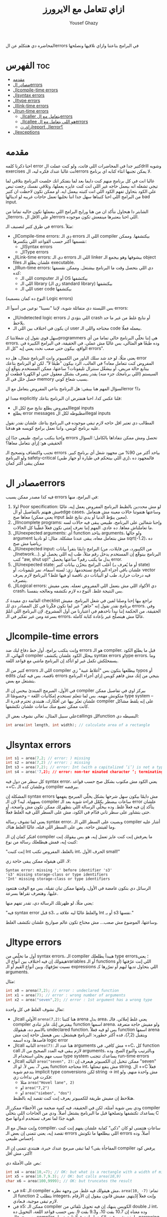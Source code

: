 #+TITLE: ازاي تتعامل مع الايرورز
#+AUTHOR: Yousef Ghazy
#+OPTIONS: toc:nil

المحاضره دي هتتكلم عن الerrors في البرامج بتاعتنا وازاي نلاقيها ونصلحها

* الفهرس :toc:
- [[#مقدمه][مقدمه]]
- [[#مصادر-الerrors][مصادر الerrors]]
- [[#الcompile-time-errors][الcompile-time errors]]
- [[#الsyntax-errors][الsyntax errors]]
- [[#الtype-errors][الtype errors]]
- [[#الlink-time-errors][الlink-time errors]]
- [[#الrun-time-errors][الrun-time errors]]
  - [[#الcaller-يتعامل-مع-الerrors][الcaller يتعامل مع الerrors]]
  - [[#الcallee-هو-اللي-يتعامل-مع-الerrors][الcallee هو اللي يتعامل مع الerrors]]
  - [[#ازاي-نreport-الerror][ازاي نreport الerror؟]]
- [[#الexceptions][الexceptions]]

* مقدمه
احنا ذكرنا كلمه error كتير جدا في المحاضرات اللي فاتت، ولو كنت عملت الdrill وشويه exercises انت غالبا عندك فكره ليه، الerrors لا يمكن تجنبها انثاء كتابه اي برنامج.

غالبا انت في كل برنامج منهم كنت دايما بعد لما بتفتكر انك خلصت البرنامج بتلاقي لما تيجي تشغله انه بيعمل حاجه غير اللي انت كنت عايزه يعملها، وتلاقي نفسك رجعت تبص علي الكود بتحاول تفهم الكود اللي انت كتبته بيعمل ايه. او ممكن تكون لاحظت ان كتير من البرامج اللي احنا كتبناها سهل جدا اننا نخليها تعمل حاجات غريبه لو ادينالها bad input.

الشابتر دا هنحاول نتأكد ان من هنا ورايح البرامج اللي بنعملها تكون خاليه تماما من الerrors، او علي الاقل الerrors اللي احنا بنعتبرها مينفعش تكون موجوده.

في طرق كتير لتصنيف الـ errors. مثلاً:
- الCompile-time errors: دي الـ errors اللي الـ compiler بيكتشفها. وممكن نقسمها أكتر حسب القواعد اللي بتكسرها:
  * الSyntax errors
  * الType errors
- الLink-time errors: دي الـ errors اللي الـ linker بيشوفها وهو بيجمع الـ object files علشان يطلع الـ executable.
- الRun-time errors: دي اللي بتحصل وقت ما البرنامج بيشتغل. وممكن نقسمها كده:
  * اللي الـ computer أو الـ OS بيكتشفها
  * اللي الـ library (زي الـ standard library) بيكتشفها
  * اللي الـ user code بيكتشفها
(النوع ده كمان بنسميه Logic errors)

بس الليستة دي متفائلة شوية، لإننا "نسينا" نوعين من أسوأ الـ errors:
- الUndetected logic errors اللي بتؤدي لـ crash أو نتايج غلط من غير ما حد يلاحظ.
- ان يكون في اختلاف بين اللي الـ user محتاجه واللي الـ code بيعمله فعلًا.


سهل قوي نقول إن شغلانتنا كـprogrammers هي إننا نخلّي البرنامج خالي تماما من أي errors. وده طبعًا هو المثالي، بس غالبًا مش عملي. في الحقيقة، في البرامج الكبيرة في الواقع، بيكون حتى صعب نحدد يعني إيه "كل الـ errors".

يعني مثلًا، لو حد شد سلك الباور من الكمبيوتر وانت البرنامج شغال، هل ده error المفروض كنت تتعامل معاه؟
في الغالب، الرد بيكون "طبعًا لأ".
لكن لو البرنامج بتاعك بيتابع حالة مريض، أو بيشغّل سنترال تليفونات؟
ساعتها، ممكن المستخدم يتوقّع إن السيستم (اللي برنامجك جزء منه) يقدر يتصرف بشكل معقول حتى لو الكهربا قطعت أو حصل خلل في الـ memory بسبب شعاع كوني.

السؤال المهم هنا بيبقى:
هل البرنامج بتاعي المفروض يتعامل مع الerror دا؟

معدا لو explicitly قلنا عكس كدا، احنا هنفترض ان البرنامج بتاعك:
- المفروض يطلع نتايج صح لكل الlegal inputs
- يطلع error messages مظبوطه لكل الillegal inputs


المطالب دي تعتبر اقل حاجه لازم تبقي موجوده في البرنامج بتاعك علشان نقدر نقول عليه برنامج كويس، واننا نعمل برامج كويسه هو هدفنا.

وإحنا بنكتب برامج، طبيعي جدًا إن errors تحصل ومش ممكن نتفاداها بالكامل؛ السؤال الحقيقي هو: إزاي نتعامل معاها؟

تجنب واكتشاف وتصحيح الـ errors بياخد أكتر من 90% من مجهود شغل أي برنامج كبير.
ولو البرنامج safety-critical (زي اللي بيتحكم في طيارة أو جهاز طبي)، فالمجهود ده ممكن يبقى أكتر كمان

* مصادر الerrors
فيه كذا مصدر ممكن يسبب errors في البرامج، منها:
1. اولا Poor specification: لو مش محددين بالظبط البرنامج المفروض يعمل إيه، غالبًا مش هنهتم بالتفاصيل أو الedge cases، وساعتها هتفوتنا حالات معينة مش هنتعامل معاها صح (يعني ممكن input معين يبوّظ الدنيا أو يدي نتايج غلط).
2. الIncomplete programs: وإحنا شغالين على البرنامج، طبيعي يبقى فيه حالات لسه ما تعاملناش معاها. ده عادي. المهم إننا نعرف إمتى نكون فعلاً غطّينا كل الحالات.
3. الUnexpected arguments: أي function بتاخد arguments، ولو جالها argument مش بنتعامل معاه، يبقى عندنا مشكلة. مثال: لو نادينا sqrt(-1.2)، ده رياضيا مش صح.
4. الUnexpected input: البرامج دايمًا بتقرأ بيانات (من الكيبورد، من فايلات، من الnetwork...). البرنامج بيتوقّع إن المستخدم يدخل رقم مثلاً، طب إيه اللي يحصل لو كتب "aw, shut up!" بدل ما يكتب رقم؟ ساعتها يحصل error.
5. الUnexpected state: أغلب البرامج بتخزّن بيانات كتير (أو ما يُعرف بـ state) علشان باقي أجزاء البرنامج تستخدمها. زي: لستة أسماء، نمر تليفونات، أو vector فيه درجات حرارة. طب لو البيانات دي ناقصة أو فيها غلط؟ البرنامج لازم يعرف يتصرف.
6. الLogical errors: دي الأكواد اللي مش بتعمل اللي المفروض تعمله. يعني مفيش crash، بس النتيجة غلط. النوع ده لازم نكتشفه ونعالجه بنفسنا.


القائمة دي مفيدة كـ checklist نراجع بيها إحنا وصلنا لفين في شغل البرنامج.
مفيش برنامج نقدر نقول إنه "جاهز" غير لما نكون فكّرنا في كل المصادر دي للـ errors.
وفي الحقيقة، من الحكمة إننا نبدأ ناخدهم في اعتبارنا من أول المشروع، لإن البرنامج اللي اتلمّ بسرعة ومن غير تفكير في الـ errors، غالبًا مش هيتصلّح غير بإعادة كتابة كاملة.


* الcompile-time errors
وإنت بتكتب برامج، أول خط دفاع ليك ضد errors هو الـ compiler. قبل ما يطلع الكود النهائي، الـ compiler بيحلل الكود علشان يكتشف syntax errors وtype errors. وما يسمحلكش تكمل غير لو اتأكد إن البرنامج ماشي مع قواعد اللغة.

كتير من الـ errors اللي الـ compiler بيطلعها بتكون بس "أغلاط غبية" زي typos أو edits ناقصة.
بس فيه كمان errors بتيجي من إنك مش فاهم كويس إزاي أجزاء البرنامج بتشتغل مع بعض.

في الأول، المبرمج المبتدئ بيحس إن الـ compiler بيركز اوي في تفاصيل ممكن متكونش مهمه.
بس لما تتعلم تستخدم إمكانيات اللغة – وخصوصًا الـ type system – علشان تعبّر بيها عن أفكارك، هتبتدي تحترم قدرة الـ compiler على إنه يلقط مشاكل كانت ممكن تضيع منك ساعات علشان تكتشفها.

علي سبيل المثال، تعالي نشوف بعض الcallings للfunction البسيطه دي:

#+begin_src C
int area(int length, int width); // calculate area of a rectangle
#+end_src

* الsyntax errors

#+begin_src C
int s1 = area(7,2; // error: ) missing
int s2 = area(7,2) // error: ; missing
Int s3 = area(7,2); // error: Int (with a capitalized ’i’) is not a type
int s4 = area('7,2); // error: non-ter minated character ’; terminating ’ is missing)
#+end_src

كل سطر من دول فيه syntax error، يعني الكود مش مكتوب بشكل صح حسب قواعد ++C، وعلشان كده الـ compiler بيرفضه.

المشكلة إن syntax errors مش دايمًا بيكون سهل شرحها بشكل يخلّي المبرمج يفهمها بسهولة.
ليه؟ لإن الـ compiler ساعات بيضطر يكمّل قراءة شوية بعد الـ error علشان يتأكد إن فيه فعلاً غلط.
وده بيخلّي الرسالة اللي بتظهرلك ممكن تكون مش واضحة، أو حتى بتشاور على سطر تاني قدّام في الكود، مش على السطر اللي فيه الغلط فعلًا.

يعني لما تشوف رسالة syntax error، وبصيت على السطر اللي الـ compiler أشار عليه وما لقيتش حاجة،
بص على السطر اللي قبله، غالبًا الغلط هناك.

افتكر كمان إن الـ compiler ما يعرفش إنت كنت عايز تعمل إيه، هو بس بيقولك إنت كتبت إيه، فمش هيطلعلك رسالة من نوع:

"إنت كتبت Int بالغلط، المفروض تكتب int، الحرف الأول small!"

لا، اللي هيقوله ممكن يبقى حاجة زي:

#+begin_src text
Syntax error: missing ';' before identifier 's3'
's3' missing storage-class or type identifiers
'Int' missing storage-class or type identifiers
#+end_src

الرسائل دي بتكون غامضة في الأول، ولغتها ممكن تبان تقيلة،
بس مع الوقت هتتعود عليها، وهتعرف تقراها بسرعة.

يعني مثلًا، لو ظهرتلك الرسالة دي، تقدر تفهم منها:

"فيه syntax error قبل s3، والغلط غالبًا ليه علاقة بـ Int أو بـ s3 نفسها."

وساعتها، الموضوع مش صعب... مش محتاج تكون عالم صواريخ علشان تكتشف الغلط.

* الtype errors
أول ما تخلّص من syntax errors، الـ compiler هيبدأ يطلعلك type errors؛ يعني هيقولك إن فيه اختلاف بين أنواع الvariables أو الـ functions اللي إنت عرّفتها (أو نسيت تعرّفها)، وبين أنواع القيم أو الـ expressions اللي بتحاول تديها ليهم أو تمرّرها كـ arguments.

مثال:

#+begin_src C
int x0 = arena(7,2); // error : undeclared function
int x1 = area(7); // error : wrong number of arguments
int x2 = area("seven",2); // error : 1st argument has a wrong type
#+end_src

تعال نشوف الغلط في كل واحدة:
- الcall الأولي ~arena(7,2)~:
  هنا كتبنا arena بدل area، يعني غلط إملائي. فالـ compiler بيفترض إنك عايز تنادي function اسمها arena.
  ولو مفيش حاجة متعرفة بالاسم ده، هيقولك undeclared function.
  بس لو فيه فعلاً function اسمها arena وبتقبل (7,2)، فده أكثر خطوره:
  البرنامج هيشتغل، بس هيعمل حاجة إنت مش قاصدها. وده اسمه logic error
- الcall التانيه ~area(7)~:
  هنا عدد الـ arguments مش كافي. في ++C، كل function call لازم يبقى فيه العدد الصحيح من الـ arguments، وبالترتيب والنوع الصح.
  وده سبب مهم يخلي استخدام الـ type system يساعدك تتجنب run-time errors
- الcall التالته ~area("seven", 2)~:
  ممكن تتخيل إن الكمبيوتر هيعرف إن "seven" يعني 7، بس لأ.
  لو الـ function محتاجة int، مش ينفع تبعتلها string.
  ال ++C فعلاً بتدعم شوية implicit type conversions لكن string → int مش واحدة منهم.
  ولو فكرت في نداءات زي:
  + مثلا ~area("Hovel lane", 2)~
  + او ~area("7,2")~
  + او ~area("sieben", "dos")~
  هتلاحظ إن مفيش طريقة للكمبيوتر يعرف إنت كنت تقصد إيه بالظبط.


ودي بس شوية أمثلة، لكن في الحقيقة، فيه كمية ضخمة من الأخطاء ممكن الـ compiler يساعدك تكتشفها وتصلحها قبل ما البرنامج يشتغل أصلاً.
ودي من الحاجات اللي بتخلّي C قوية جدًا لما تعرف تستخدم أدواتها صح.

وإنت شغال مع الـ compiler، ساعات هتتمنى لو كان "ذكي" كفاية علشان يفهم إنت كنت تقصد إيه،
يعني تتمنى إن بعض الـ errors اللي بيطلعها ما تكونش errors أصلاً.
وده إحساس طبيعي.

المفاجأة بقى؟ لما تبقى مبرمج عندك خبرة، هتبتدي تتمنى إن الـ compiler يرفض كود أكتر، مش أقل!

بص على الأمثلة دي:

#+begin_src C
int x4 = area(10,−7); // OK: but what is a rectangle with a width of minus 7?
int x5 = area(10.7,9.3); // OK: but calls area(10,9)
char x6 = area(100,9999); // OK: but truncates the result
#+end_src

- في x4:
  الـ compiler مش هيقولك فيه غلط. من وجهة نظره، ~area(10, -7)~ تمام:
  الـ function بتطلب 2 integers، وإنت فعلاً إدّيتهم.
  مفيش قانون بيقول إن الأرقام لازم تبقى موجبة، فـعادي.
- في x5:
  ممكن الـ compiler الكويس ينبهك إن فيه تحويل تلقائي من double لـ int، وده معناه إن 10.7 بقت 10، و9.3 بقت 9.
  بس حسب قواعد اللغة، التحويل ده مسموح، فالـ compiler ما يقدرش يرفض الكود.
  لو إنت فعلًا ناوي تعمل narrowing conversion، يفضل تكتبه صراحة وتعمل explicit converstion.
- في x6:
  الـ result من area(100,9999) ممكن تبقى كبيرة جدًا علشان تتخزن في variable من نوع char، فهيحصلها truncation، وبرضه compiler مش هيسألك.


ومع الوقت والخبرة، هتعرف إزاي تستفيد من قدرات الـ compiler في اكتشاف الأخطاء.

لكن خد بالك:
مجرد إن البرنامج "compiled بنجاح" مش معناه إنه شغال صح.
وحتى لو اشتغل، غالبًا هيطلع نتايج غلط لحد ما تكتشف الlogical errors اللي فيه.

وفيه أدوات تانية بتساعد إنها تكتشف حاجات ممكن تكون مش مخالفة لقوانين اللغة، بس إحنا كمبرمجين بنحب نعتبرها غلط.

وأغلب الأدوات دي بتبقى domain-specific، يعني مفيدة في أنواع معينة من البرامج.
من الأمثلة على كده أدوات بتنفّذ قواعد [C Core Guidelines]، ودي أدوات قوية بتساعدك تكتب كود أنضف وأأمن.

* الlink-time errors
أي برنامج بيتكوّن من كذا جزء متكامل، كل جزء منهم بيتعمله compile لوحده، وده اللي بنسميه translation unit أو module.

كل function في البرنامج لازم تكون:
- معمولها declaration بنفس الـ type (يعني نفس نوع القيمة اللي بترجعها ونفس أنواع الـ arguments) في كل مكان بتستخدم فيه.
- وكمان لازم يكون ليها تعريف (definition) واحد بس في البرنامج كله.

لو أي واحدة من القاعدتين دي اتكسرت، الـ linker هيطلع error.


#+begin_src C
int area(int length, int width); // declaration for a function that calculates the area of a rectangle
int main() {
    int x = area(2, 3);  // function call
}
#+end_src

الكود اللي فوق هيشتغل في الـ compiler عادي، بس وقت الـ linking هيطلع error بيقول إن مفيش تعريف للـ ~()area~.

عشان الكود يشتغل تمام، لازم يكون فيه تعريف حقيقي للـ ~()area~ ، بالشكل ده مثلًا:

#+begin_src C
int area(int length, int width); // function declaration

int area(int x, int y) { // function definition
    return x * y;
}

int main() {
    int x = area(2, 3);  // function call
}
#+end_src

خلي بالك: لازم يكون نفس الاسم ونفس الأنواع بالظبط.

ودي امثله علي بعض الdefinitions اللي مش هتنفع:

#+begin_src C
double area(double x, double y) { ... }    // wrong return type
int area(int x, int y, char unit) { ... }  // wrong number of arguments
#+end_src

ملاحظة مهمة:

لو كتبت اسم function غلط، غالبًا مش هتستنى لحد الـ linker يطلعلك الغلط. الـ compiler نفسه هيقولك إنك بتحاول تستدعي function مش متصرّح عنها، وده كويس لأنه بيخلّي الغلط يتكشف بدري وأسهل في التصليح.

نفس القواعد اللي فوق دي مش بس للـ functions، لكن كمان لأي حاجة تانية في البرنامج زي:
- المتغيرات (variables)
- الأنواع (types)

لازم يكون فيه تعريف واحد بس لكل اسم، لكن ممكن يكون فيه تصريحات كتير بشرط إنها كلها تكون متطابقة.

في المستقبل هنتكلم اكتر عن الdeclarations والdefinitions


* الrun-time errors
بمجرد ما تخلّص من أخطاء الـ compiler والـ linker، البرنامج هيبدأ يشتغل.
بس في العادة، اللي بيحصل بعدها واحد من حاجتين:
- يا إما البرنامج مبيطلعش أي output
- يا إما الـ output اللي بيطلع غلط

وده ممكن يحصل لأسباب كتير:

ممكن تكون فاهم منطق البرنامج غلط أو كتبت كود غير اللي كنت متخيله أو يمكن عملت غلطة بسيطة في شرط if مثلًا أو حاجة مشابهة

النوع ده من الأخطاء بنسميه logic error، وده بيكون من أصعب أنواع الأخطاء في الاكتشاف والإصلاح،
لأن في المرحلة دي، الكمبيوتر بيعمل بالظبط اللي إنت طلبته منه، المشكلة إن اللي إنت طلبته ماكانش هو اللي إنت كنت "تقصد" تعمله.

دلوقتي دورك كمبرمج إنك تفهم إيه اللي كتبته غلط، رغم إنك كنت فاكر إنك كتبته صح.
وساعات بتكتشف الأخطاء، بس مش دايمًا بتبقى عارف تتعامل معاها إزاي وقت التشغيل.

علي سبيل المثال:

#+begin_src C
int area(int length, int width) {
// calculate area of a rectangle
    return length∗width;
}
int framed_area(int x, int y) {
// calculate area within frame
    return area(x - 2,y - 2);
}
void test(int x, int y, int z) {
    int area1 = area(x,y);
    int area2 = framed_area(1,z);
    int area3 = framed_area(y,z);
    double ratio = static_cast<double>(area1)/area3; // convert to double to get floating-point division
    // ...
}

int main() {
    test(-1, 2, 3);
}
#+end_src

هنا احنا عملنا شويه functions بسيطه جدا، الأولي area بتحسن الarea بتاعه مستطيل معين بمعلوميه طوله وعرضه، التانيه بتحسب الarea بتاعه مستطيل حواليه فريم سمكه 2، وبرضو بتحسبه بمعلوميه طوله وعرضه.

الfunction التالته مش بتعمل حاجه غير انها بتستخدم الfunctions دول وتحسب بيهم شويه قيم، وزي ما احنا عارفين ان قسمه integer مع integer هتطلع integer ولو في اي حاجه بعد العلامه العشريه هتتشال، علشان كدا حولنا area1 لdouble.

احنا عملنا دا في function خاصه بيها وسميناها test ومحطيناهاش في الmain مخصوص علشان نخلي المشكله اصعب واكثر غموضا للhuman reader واصعب علي الcompiler انه يلقطها.

لو جينا نشغل البرنامج دا هيحصل مشاكل كتير:

اول هتلاقي ان القيم اللي دخلناها علي test هتؤدي لقيم سالبه، القيم السالبه دي المفروض بتمثل مساحات، يعني عندك مثلا area1 هتبقي 2- وarea2 هتبقي ب 1-، هل المفروض اننا نقبل القيم دي؟

طبعا الاجابه هتبقي لأ. طب نحل دا ازاي؟

ممكن تقول ان الحل هو اننا نغير القيم اللي بندخلها علي test ونبدلها بقيم منطقيه اكتر، وفعلا دا هيحل المشكله بس افرض لو كنا مش احنا اللي متحكمين في الinput للfunctions دي؟ افرض كنا بنخلي اليوزر هو اللي يدخل الinput.

طب افرض ان الfunctions دي مكناش بنكتبها لنفسنا اصلا وكنا مثلا شغالين علي library مثلا وفي حد تاني هو اللي بيستخدم الfunctions دي؟

هنا الاجابه هتبدأ توضح شويه وهي اننا محتاجين تيكنيك يسمحلنا نرفض القيم الغلط دي ونرجع errors منطقيه توضح ان القيم اللي احنا بنحاول ندخلها علي الfunctions دي غلط وهؤدي لمساحه بالسالب.

بس السؤال الأهم هنا هو ازاي هنرفض القيم دي؟ هل المفروض الfunctions هي اللي تتأكد ان القيم اللي داخله ليها "صح" وترفض اي قيم "غلط"؟ ولا المفروض ان واحنا بننادي علي الfunctions نتأكد اننا بندخلها قيم "صح"؟

بس قبل ما نجاوب علي الأسئله دي، بص احنا بنحسب الratio ازاي:

#+begin_src C
double ratio = double(area1) / area3;
#+end_src

قد تبدو عمليه حسابيه بسيطه وبريئه خالص، لو انت شايفها كدا بص تاني، area3 هتبقي بصفر، احنا هنا بنقسم علي صفر. وده هيخلي الكمبيوتر يوقف تنفيذ البرنامج ويطلع hardware-detected error بerror message مش مفهومه كدا ليها علاقه بالhardware.

دي نوعيه الerrors اللي انت --او اليوزر-- هتحتاج تتعامل معاها وانت بتستخدم البرنامج لو مخدتش بالك واتعاملت بشكل كويس مع الrun-time errors في الكود بتاعك.

عندنا حلين للتعامل مع الـ bad arguments في area():
- يا إما اللي بيستدعي الدالة هو اللي يتحمل مسؤولية التأكد من صحة القيم قبل ما يبعتها (the caller deals with the errors).
- يا إما الدالة نفسها (area) هي اللي تتأكد من القيم وتتصرف لو فيها حاجة غلط (the callee deals with the error).

** الcaller يتعامل مع الerrors
تعالي نجرب اول حل، وهو انك تخلي اللي بيستخدم الfunction هو اللي بيتعامل مع الerrors، وده هيبقي الحل اللي احنا مجبرين علي في حاله مثلا ان area كانت function في library ما واحنا مش قادرين نعدل عليها لسبب ما.

انك تحمي الcalls بتاعه area في test من الbad input نوعا ما سهل:

#+begin_src C
if (x <= 0)
    throw std::runtime_error("non−positive x");
if (y <= 0)
    throw std::runtime_error("non−positive y");
int area1 = area(x, y);
#+end_src

السؤال هو هنعمل ايه في حاله اننا بنحاول ندخل bad input؟ هنا احنا قررنا نعمل throw لruntime_error من الstandard library، اللي بيحصل لما بتعمل كدا ان البرنامج بيterminate بsystem error message زائد الerror message اللي في الstring اللي انت بتدخله كargument. لو عايز تكتب الerror message الخاصه بيك، او تعمل حاجه تانيه غير انك تterminate البرنامج بerror message، لازم تعمل catch للthrow دي وهنشوف بعد كدا يعني ايه وازاي.

لو محتجناش اننا نطبع error message مختلفه لكل argument كان ممكن نعملها بالشكل دا:

#+begin_src C
if (x <= 0 || y <= 0)
	throw std::runtime_error("non positve area() argument");
int area1 = area(x, y);
#+end_src

علشان نتأكد ان ()area مش بيخشلها اي arguments غلط هنحتاج نتأكد ان calls بتاعه ()framed_area تبقي اكبر من 2، وساعتها هيبقي الكود شكله كدا:

#+begin_src C
if (x <= 0 || y <= 0)
	throw std::runtime_error("non positve area() argument");
int area1 = area(x, y);

if (z <= 2)
	throw std::runtime_error("non−positive 2nd area() argument called by framed_area()")
int area2 = framed_area(1,z);

if (y <= 2 || z <= 2)
	throw std::runtime_error("non−positive area() argument called by framed_area()")
int area3 = framed_area(y,z);

double ratio = static_cast<double>(area1)/area3; // convert to double to get floating-point division
#+end_src

غير ان الكود دا فوضاوي جدا، هو كمان فيه خطأ جوهري، وهو اننا علشان نكتب الكود دا احنا محتاجين نبقي عارفين الimplementation بتاع framed_area وانها بتطرح 2 من الx والy قبل ما تدخلهم علي ()area كlength وwidth.

بس احنا في الطبيعي المفروض منبقاش عارفين دا! زي ما قلنا الfunctions لازم تكون abstract قدر الامكان، وغير كدا افرض حد قرر يعدل framed_area علشان تطرح 1 بدل 2، ساعتها احنا هنروح نشوف كل call لframed_area ونروح علي الerror checking بتاعها ونغيره ل1 بدل 2، وكمان 2 في الحاله دي تعتبر مثال علي الmagic constants، خلينا ندي اسم للقيمه اللي بتتطرح من framed_area

#+begin_src C
constexpr int 2 = 2;
int framed_area(int x, int y) {
// calculate area within frame
    return area(x−frame_width,y−frame_width);
}
#+end_src

وبعدها ممكن نستخدم الأسم دا واحنا بنحمي الcalls بتاعه framed_area بعد كدا:

#+begin_src C
if (x <= 0 || y <= 0)
	throw std::runtime_error("non positve area() argument");
int area1 = area(x, y);

if (1 − frame_width <= 0 || z − frame_width <= 0)
    error("non−positive argument for area() called by framed_area()");
int area2 = framed_area(1,z);

if (y − frame_width <= 0 || z − frame_width <= 0)
    error("non−positive argument for area() called by framed_area()");
int area3 = framed_area(y,z);

double ratio = static_cast<double>(area1)/area3; // convert to double to get floating-point division
#+end_src

بص كدا علي الكود دا، هل انت شايفه شكله حلو؟ سهل القرائه؟ انا بصراحه شايفه قبيح جدا، احنا بس علشان نعالج مشكله ان area يخلها arguments غلط، احنا ضربنا عدد السطور في 3، وكمان عملنا expose لimplementation detail في framed_area، اكيد لازم يكون في طريقه احسن من كدا

** الcallee هو اللي يتعامل مع الerrors
لو عايزين نتcheck لو الarguments valid جوا الfunctions نفسها فالموضوع سهل:

#+begin_src C
int framed_area(int x, int y) {
// calculate area within frame
    constexpr int frame_width = 2;
	if (x <= frame_width || y <= frame_width)
		throw std::runtime_error("non−positive argument for area() called by framed_area()");
    return area(x - frame_width, y - frame_width);
}
#+end_src

دا احسن بكتير، وبكده احنا مش محتاجين نكتب test لكل مره ننادي فيها علي framed_area، لأن لو الfunction دي فعلا مفيده، ممكن نبص نلاقي في مشروع كبير احنا بنستخدمها مئات المرات عادي، مش هنقعد كل مره نcheck الarguments بتاعتها قبل ما نستخدمها.

وكمان هتلاقي اننا بنعمل encapsulation محترم للimplementation details بتاعه الfunction ومش محتاجين نexpose الframe_width خلاص.

تعالي نعمل نفس الكلام في ~()area~:

#+begin_src C
int area(int length, int width) {
// calculate area of a rectangle
	if (length <= 0 || width <= 0)
		throw std::runtime_error("non positve area() argument");
    return length∗width;
}
#+end_src

الحقيقه ان بعد لما عملنا كدا احنا معدناش مضطرين اننا نحط الcheck بتاعنا في framed_area الا لو كنا عايزين error message خاصه بيها توضح اكتر المشكله حصلت فين بظبط.

ويبقي الكود الاخير كدا:

#+begin_src C
int area(int length, int width) {
// calculate area of a rectangle
	if (length <= 0 || width <= 0)
		throw std::runtime_error("non positve area() argument");
    return length∗width;
}
int framed_area(int x, int y) {
// calculate area within frame
    return area(x - 2,y - 2);
}
void test(int x, int y, int z) {
    int area1 = area(x,y);
    int area2 = framed_area(1,z);
    int area3 = framed_area(y,z);
    double ratio = static_cast<double>(area1)/area3; // convert to double to get floating-point division
    // ...
}

int main() {
    test(-1, 2, 3);
}
#+end_src

انك تتcheck من arguments جوا الfunction واضح انه ابسط بكتير، طيب ليه الناس مش دايمًا بتعمل كده؟ الإهمال في error handling سبب، والsloppiness سبب تاني، بس فيه أسباب محترمه كمان:
- مش بنقدر نعدل على function definition: الfunction في library مينفعش نغيرها. يمكن غيرك بيستخدمها ومش بيشاركك نفس الفكره عن الerror handeling الكويس. يمكن تبع حد تاني ومفيش source code. أو موجوده في library بتتحدث دايمًا، ولو غيرتها، هتضطر تعيد التعديل في كل version جديد.
- الfunction مش عارفه تعمل إيه لما يحصل error: ده غالبًا بيحصل في library functions. اللي عامل الfunction يقدر يكتشف الerror، بس إنت (اللي بتنده) اللي تعرف تعمل إيه وقت الerror.
- الfunction مش عارفه اتندهتلها منين: لما error يحصل، هتجيلك message بتقول فيه حاجه غلط، بس مش هتقولك إزاي البرنامج وصل للنقطه دي. أوقات، بتبقى عايز message أوضح.
- الperformance: في function صغيره، الcheck ممكن يكون بيستهلك performance من الحساب نفسه. زي ()area، الcheck بيضاعف عدد instructions اللي بتتنفذ. وده ممكن يكون critical في برامج معينه، خصوصًا لو نفس المعلومه بتتراجع كتير في calls متداخله.

طيب تعمل إيه؟ اعمل check على الarguments جوا function، إلا لو عندك سبب مقنع يمنعك.

** ازاي نreport الerror؟
بفرض اننا مش عايزين نستخدم ~throw runtime_error~ علشان مش عايزين البرنامج يقفل بمجرد اننا دخلنا arguments غلط علي الfunction، وعايزين مثلا الfunction ترجع قيمه معينه نقدر بعد كدا نتcheck عليها وناخد الaction بنائا عليها، نعمل ايه؟

بص مثلا الfunction دي في ex14 في المحاضره اللي فاتت:

#+begin_src C
int find_score(std::vector<std::string> names, std::vector<int> scores, std::string name) {
    for (int i = 0; i < names.size(); i++) {
        if (names[i] == name) return scores[i];
    }
    return -1;
}
#+end_src

هتلاقي اننا لو لقينا score بنرجعه، لو ملقيناش بنرجع -1، وبعد كدا في الmain واحنا بنستخدم الfunction:

#+begin_src C
while (std::cin >> search_name) {
    int found_score = find_score(names, scores, search_name);
    if (found_score == -1) {
        std::cerr << "can't find name " << search_name << '\n';
    } else {
        std::cout << "the name " << search_name << " has the score of " << found_score << '\n';
    }
}
#+end_src

هتلاقينا بنتشيك لو كان الscore ب 1- ولو اه بنقوله ان مفيش score للاسم دا، انما لو اي حاجه تانيه يبقي الfunction رجعت score معين فبطبعه للuser.

وبكدا نبقي قدرنا اننا نخلي الfunction هي اللي تعمل الchecking ونسيب اللي بينادي علي الfunction هو يهندل الerror زي ما هو عايز.

الطريقه دي قد تبدو انها كويسه بس فيها كذا مشكله:
- دلوقتي بقا الcalle والcaller الاتنين بيعملوا checking للerror.
- ممكن الcaller ينسي يعمل الtest، وده هيخلي الfunction ترجع قيم غريبه في دلاله علي error ونبص نلاقينا بنستخدمها علي اساس انها الoutput الفعلي بتاع الfunction
- معظم الfunctions مش هيبقي ليها extra return values نقدر نستخدمها علشان نعبر عن error.
  علي سبيل المثال ممكن تعمل function بترجع integer، بس علي عكس ()area، ممكن ترجع اي integer، ومش هيبقي عندنا
  رفاهيه اننا نحجز ال 1- علشان نrepresent بيه error لأنه ممكن يكون قيمه ممكن ترجع فعلا


الحل علشان نحل المشكله دي هو اننا نستخدم الexceptions

* الexceptions
زي أغلب لغات البرمجة الحديثه، ++C بتوفر طريقه للتعامل مع الerrors وهي الexceptions. الفكره الأساسيه إنها تفصل بين اكتشاف الerror (اللي المفروض الcallee بيعمله) وبين التعامل مع الerror (اللي المفروض الcaller بيعمله)، وتضمن إن الerror اللي تم اكتشافها ميتمش تجاهلها. بمعني ان الexceptions بتخلينا نقدر نجمع أفضل ما في الطرق المختلفه للتعامل مع الerrors اللي اتكلمنا عنها. مفيش حاجه هتخلي التعامل مع الerrors سهل، بس exceptions بتخليه أسهل.

الفكره بسيطه: لو function لقت error مش عارفه تتصرف فيه ومش متوقعه اللي ندهها يعرف، متعملش return عادي؛ بدل كده، ترمي exception بيقول إيه اللي حصل. أي حد ندهها (مباشر أو غير مباشر) يقدر يمسك الexception ده، يعني يحدد يتصرف إزاي لو حصل throw. الfunction اللي مهتمه بexceptions بتحط try-block وcatch بتحدد أنواع الexceptions اللي عايزه تمسكها. لو مفيش حد مسك الexception، البرنامج بيقف.

هنرجع تاني للexceptions بعدين علشان نعرف نستخدمها بشكل أعمق. دلوقتي، بس استخدمها عشان تبلغ عن errors مش هتعرف تعالجها محليا. يعني، استخدم exceptions في errors تعتبر "exceptional". ده مش معناه أي مشكله function مش قادره تتعامل معاها. مثال، لما نحاول نفتح file، مش حاجه exceptional إن الfile مش موجود أو مش usable بالطريقه اللي طلبناها. ف الfunction اللي بتحاول تفتح لازم تبقى مستعده تتعامل مع الخطأ ده.

تعالي نبص علي الfunction بتاعتنا area لو استخدمنا فيها الexceptions:

#+begin_src C
#include <iostream>
#include <stdexcept>

int area(int length, int width) {
    if (length <= 0 || width <= 0)
        throw std::invalid_argument("non positve area() argument");
    return length * width;
}

int main() {
    int x = 0, y = 0;
    while (std::cout << "> " && std::cin >> x >> y) {
        try {
            std::cout << area(x, y) << '\n';
        } catch (std::invalid_argument& e) {
            std::cerr << "error: " << e.what() << '\n';
        }
    }
}
#+end_src

باختصار شديد احنا هنا بنقول في الdefinition بتاع area ان لو الarguments تمام، اعمل return للoutput بتاع الfunction عادي، لو لأ اخرج من الfunction عن طريق انك تthrow او ترمي invalid_argument، ودا متعرف عندنا في الstandard library، علي امل ان حد بعد كدا "هيمسك" او هيcatch الexception دا ويتعامل معاه.

بعد كدا في الmain واحنا بنستخدم الfunction بنحطها جوا try-block، ولو حصل اي exception بنعمله catch، وفي الحاله دي احنا بنcatch الinvalid_argument تحديدا وبنديله اسم وهو e، وبنطبع error وبنقوله ":error" وبعد كدا بنطبع ال ~()e.what~ ودي الerror message اللي بيتعملها throw مع الexception من الcallee.

